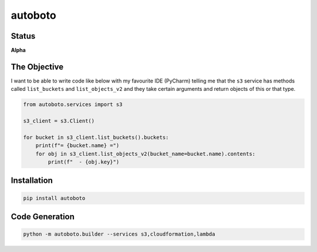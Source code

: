 ########
autoboto
########

======
Status
======

**Alpha**

=============
The Objective
=============

I want to be able to write code like below with my favourite IDE (PyCharm) telling me that the ``s3`` service
has methods called ``list_buckets`` and ``list_objects_v2`` and they take certain arguments
and return objects of this or that type.

.. code-block:: python

    from autoboto.services import s3

    s3_client = s3.Client()

    for bucket in s3_client.list_buckets().buckets:
        print(f"= {bucket.name} =")
        for obj in s3_client.list_objects_v2(bucket_name=bucket.name).contents:
            print(f"  - {obj.key}")

============
Installation
============

.. code-block:: shell

    pip install autoboto


===============
Code Generation
===============

.. code-block:: shell

    python -m autoboto.builder --services s3,cloudformation,lambda

